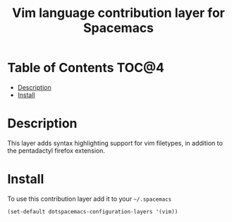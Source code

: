 #+TITLE: Vim language contribution layer for Spacemacs

* Table of Contents                                                   :TOC@4:
 - [[#description][Description]]
 - [[#install][Install]]

* Description

This layer adds syntax highlighting support for vim filetypes, in addition to
the pentadactyl firefox extension.

* Install

To use this contribution layer add it to your =~/.spacemacs=

#+BEGIN_SRC emacs-lisp
(set-default dotspacemacs-configuration-layers '(vim))
#+END_SRC
